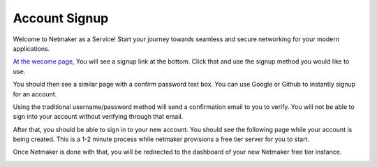 =================================
Account Signup
=================================

Welcome to Netmaker as a Service! Start your journey towards seamless and secure networking for your modern applications.

`At the wecome page, <https://app.netmaker.io/>`_ You will see a signup link at the bottom. Click that and use the signup method you would like to use.

.. image:: images/saas-signup-link.png
    :width: 80%
    :alt: signup link at the bottom
    :align: center

You should then see a similar page with a confirm password text box. You can use Google or Github to instantly signup for an account.

Using the traditional username/password method will send a confirmation email to you to verify. You will not be able to sign into your account without verifying through that email.

After that, you should be able to sign in to your new account. You should see the following page while your account is being created. This is a 1-2 minute process while netmaker provisions a free tier server for you to start.

.. image:: images/saas-account-creation.png
    :width: 80%
    :alt: loading screeen for account creation.
    :align: center

Once Netmaker is done with that, you will be redirected to the dashboard of your new Netmaker free tier instance.

.. image:: images/saas-free-tier-dashboard.png
    :width: 80%
    :alt: dashboard for free tier NAAS instance
    :align: center